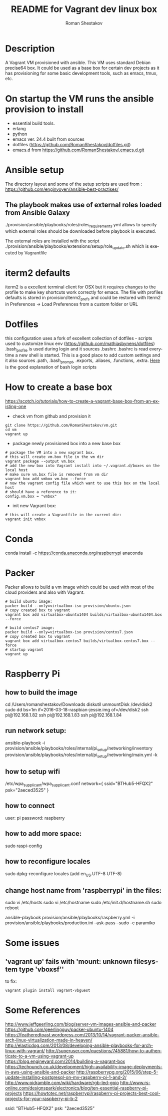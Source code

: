 #+TITLE: README for Vagrant dev linux box
#+AUTHOR:   Roman Shestakov
#+LANGUAGE: en

* Description

A Vagrant VM provisioned with ansible. This VM uses standard Debian
precise64 box. It could be used as a base box for certain dev projects
as it has provisioning for some basic development tools, such as emacs, tmux, etc.

* On startup the VM runs the ansible provision to install
- essential build tools.
- erlang
- python
- emacs ver. 24.4 built from sources
- dotfiles (https://github.com/RomanShestakov/dotfiles.git)
- emacs.d from https://github.com/RomanShestakov/.emacs.d.git

* Ansible setup
The directory layout and some of the setup scripts are used from : https://github.com/enginyoyen/ansible-best-practises/
** The playbook makes use of external roles loaded from Ansible Galaxy
./provision/ansible/playbooks/roles/roles_requirements.yml allows to
specify which external roles should be downloaded before playbook is executed.

The external roles are installed with the script
./provision/ansible/playbooks/extensions/setup/role_update.sh which is
executed by Vagrantfile

* iterm2 defaults
iterm2 is a excellent terminal client for OSX but it requires changes
to the profile to make key shortcuts work correctly for emacs.  The
file with profiles defaults is stored in provision/iterm2_prefs and
could be restored with Iterm2 in Preferences -> Load Preferences from
a custom folder or URL
* Dotfiles
this configuration uses a fork of excellent collection of dotfiles -
scripts used to customize linux env
(https://github.com/mathiasbynens/dotfiles) .bash_profile is used
during login and it sources .bashrc .bashrc is read everytime a new
shell is started. This is a good place to add custom settings and it
also sources .path, .bash_prompt, .exports, .aliases, .functions,
.extra.
[[http://www.joshstaiger.org/archives/2005/07/bash_profile_vs.html][Here]] is the good explanation of bash login scripts

* How to create a base box
https://scotch.io/tutorials/how-to-create-a-vagrant-base-box-from-an-existing-one

- check vm from github and provision it
#+BEGIN_SRC
git clone https://github.com/RomanShestakov/vm.git
cd vm
vagrant up
#+END_SRC

- package newly provisioned box into a new base box
#+BEGIN_SRC
# package the VM into a new vagrant box.
# this will create vm.box file in the vm dir
vagrant package --output vm.box
# add the new box into Vagrant install into ~/.vagrant.d/boxes on the local host
# make sure vm.box file is removed from vm dir
vagrant box add vmbox vm.box --force
# now the vagrant config file which want to use this box on the local host
# should have a reference to it:
config.vm.box = "vmbox"
#+END_SRC

- init new Vagrant box:
#+BEGIN_SRC
# this will create a Vagrantfile in the current dir:
vagrant init vmbox
#+END_SRC
* Conda
conda install -c https://conda.anaconda.org/raspberrypi anaconda
* Packer
Packer allows to build a vm image which could be used with most of the
cloud providers and also with Vagrant.

#+BEGIN_SRC
# build ubuntu image:
packer build --only=virtualbox-iso provision/ubuntu.json
# copy created box to vagrant
vagrant box add virtualbox-ubuntu1404 builds/virtualbox-ubuntu1404.box --force
#+END_SRC

#+BEGIN_SRC
# build centos7 image:
packer build --only=virtualbox-iso provision/centos7.json
# copy created box to vagrant
vagrant box add virtualbox-centos7 builds/virtualbox-centos7.box --force
# startup vagrant
vagrant up
#+END_SRC

* Raspberry Pi
** how to build the image
cd /Users/romanshestakov/Downloads
diskutil unmountDisk /dev/disk2
sudo dd bs=1m if=2016-03-18-raspbian-jessie.img of=/dev/disk2
ssh pi@192.168.1.82
ssh pi@192.168.1.83
ssh pi@192.168.1.84

** run network setup:
ansible-playbook -i provision/ansible/playbooks/roles/internal/pi_setup/networking/inventory provision/ansible/playbooks/roles/internal/pi_setup/networking/main.yml -k

** how to setup wifi
/etc/wpa_supplicant/wpa_supplicant.conf
network={
   ssid="BTHub5-HFQX2"
   psk="2aeced3525"
}
** how to connect
user: pi
password: raspberry
** how to add more space:
sudo raspi-config
** how to reconfigure locales
sudo dpkg-reconfigure locales
(add en_US.UTF-8 UTF-8)
** change host name from 'raspberrypi' in the files:
sudo vi /etc/hosts
sudo vi /etc/hostname
sudo /etc/init.d/hostname.sh
sudo reboot
# to run ansible book
ansible-playbook provision/ansible/playbooks/raspberry.yml -i provision/ansible/playbooks/production.ini --ask-pass --sudo -c paramiko
* Some issues
** 'vagrant up' fails with 'mount: unknown filesystem type 'vboxsf''
to fix:
#+BEGIN_SRC
vagrant plugin install vagrant-vbguest
#+END_SRC
* Some References
http://www.jeffgeerling.com/blog/server-vm-images-ansible-and-packer
https://github.com/geerlingguy/packer-ubuntu-1404
https://featheredtoast.wordpress.com/2013/10/14/vagrant-packer-ansible-arch-linux-virtualization-made-in-heaven/
http://elasticdog.com/2013/08/developing-ansible-playbooks-for-arch-linux-with-vagrant/
http://superuser.com/questions/745881/how-to-authenticate-to-a-vm-using-vagrant-up
https://blog.engineyard.com/2014/building-a-vagrant-box
https://techpunch.co.uk/development/high-availability-image-deployments-in-aws-using-ansible-and-packer
http://raspberrypg.org/2015/06/step-5-update-installing-postgresql-on-my-raspberry-pi-1-and-2/
http://www.pidramble.com/wiki/hardware/rgb-led-gpio
http://www.rs-online.com/designspark/electronics/blog/ten-essential-raspberry-pi-projects
https://howtotec.net/raspberrypi/raspberry-pi-projects-best-cool-projects-for-your-raspberry-pi-b-2

ssid: "BTHub5-HFQX2"
psk: "2aeced3525"
